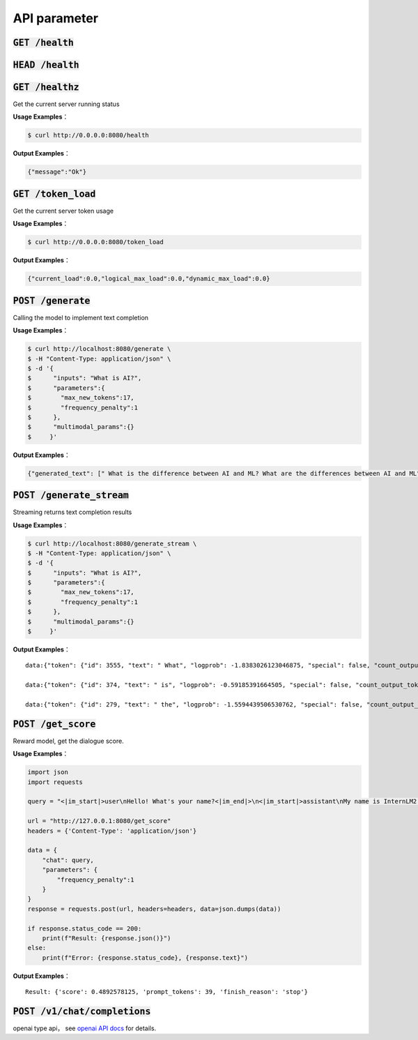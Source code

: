 API parameter
==========================


:code:`GET /health`
~~~~~~~~~~~~~~~~~~~~
:code:`HEAD /health`
~~~~~~~~~~~~~~~~~~~~
:code:`GET /healthz`
~~~~~~~~~~~~~~~~~~~~

Get the current server running status

**Usage Examples**： 

.. code-block:: console

    $ curl http://0.0.0.0:8080/health


**Output Examples**：

.. code-block:: python

    {"message":"Ok"}



:code:`GET /token_load`
~~~~~~~~~~~~~~~~~~~~~~~~~~~

Get the current server token usage

**Usage Examples**： 

.. code-block:: console

    $ curl http://0.0.0.0:8080/token_load


**Output Examples**：

.. code-block:: python

    {"current_load":0.0,"logical_max_load":0.0,"dynamic_max_load":0.0}


:code:`POST /generate`
~~~~~~~~~~~~~~~~~~~~~~~~~~~

Calling the model to implement text completion

**Usage Examples**： 

.. code-block:: console

    $ curl http://localhost:8080/generate \
    $ -H "Content-Type: application/json" \
    $ -d '{
    $      "inputs": "What is AI?",
    $      "parameters":{
    $        "max_new_tokens":17,
    $        "frequency_penalty":1
    $      },
    $      "multimodal_params":{}
    $     }'


**Output Examples**：

.. code-block:: python

    {"generated_text": [" What is the difference between AI and ML? What are the differences between AI and ML"], "count_output_tokens": 17, "finish_reason": "length", "prompt_tokens": 4}


:code:`POST /generate_stream`
~~~~~~~~~~~~~~~~~~~~~~~~~~~~~~~~~~~~~~

Streaming returns text completion results


**Usage Examples**： 

.. code-block:: console

    $ curl http://localhost:8080/generate_stream \
    $ -H "Content-Type: application/json" \
    $ -d '{
    $      "inputs": "What is AI?",
    $      "parameters":{
    $        "max_new_tokens":17,
    $        "frequency_penalty":1
    $      },
    $      "multimodal_params":{}
    $     }'

**Output Examples**：

::

    data:{"token": {"id": 3555, "text": " What", "logprob": -1.8383026123046875, "special": false, "count_output_tokens": 1, "prompt_tokens": 4}, "generated_text": null, "finished": false, "finish_reason": null, "details": null}

    data:{"token": {"id": 374, "text": " is", "logprob": -0.59185391664505, "special": false, "count_output_tokens": 2, "prompt_tokens": 4}, "generated_text": null, "finished": false, "finish_reason": null, "details": null}

    data:{"token": {"id": 279, "text": " the", "logprob": -1.5594439506530762, "special": false, "count_output_tokens": 3, "prompt_tokens": 4}, "generated_text": null, "finished": true, "finish_reason": "length", "details": null}


:code:`POST /get_score`
~~~~~~~~~~~~~~~~~~~~~~~~~~~~~~~~~~~~~~~~~
Reward model, get the dialogue score.

**Usage Examples**： 

.. code-block:: python

    import json
    import requests

    query = "<|im_start|>user\nHello! What's your name?<|im_end|>\n<|im_start|>assistant\nMy name is InternLM2! A helpful AI assistant. What can I do for you?<|im_end|>\n<|reward|>"

    url = "http://127.0.0.1:8080/get_score"
    headers = {'Content-Type': 'application/json'}

    data = {
        "chat": query,
        "parameters": {
            "frequency_penalty":1
        }
    }
    response = requests.post(url, headers=headers, data=json.dumps(data))

    if response.status_code == 200:
        print(f"Result: {response.json()}")
    else:
        print(f"Error: {response.status_code}, {response.text}")

**Output Examples**：

::

    Result: {'score': 0.4892578125, 'prompt_tokens': 39, 'finish_reason': 'stop'}


:code:`POST /v1/chat/completions`
~~~~~~~~~~~~~~~~~~~~~~~~~~~~~~~~~~~~~~~~~

openai type api， see `openai API docs <https://platform.openai.com/docs/api-reference/introduction>`_  for details.
